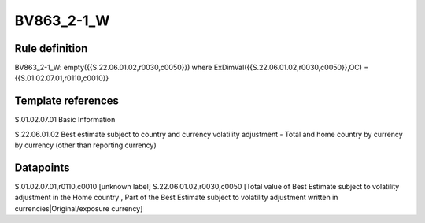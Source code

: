 ===========
BV863_2-1_W
===========

Rule definition
---------------

BV863_2-1_W: empty({{S.22.06.01.02,r0030,c0050}}) where ExDimVal({{S.22.06.01.02,r0030,c0050}},OC) = {{S.01.02.07.01,r0110,c0010}}


Template references
-------------------

S.01.02.07.01 Basic Information

S.22.06.01.02 Best estimate subject to country and currency volatility adjustment - Total and home country by currency by currency (other than reporting currency)


Datapoints
----------

S.01.02.07.01,r0110,c0010 [unknown label]
S.22.06.01.02,r0030,c0050 [Total value of Best Estimate subject to volatility adjustment in the Home country , Part of the Best Estimate subject to volatility adjustment written in currencies|Original/exposure currency]



